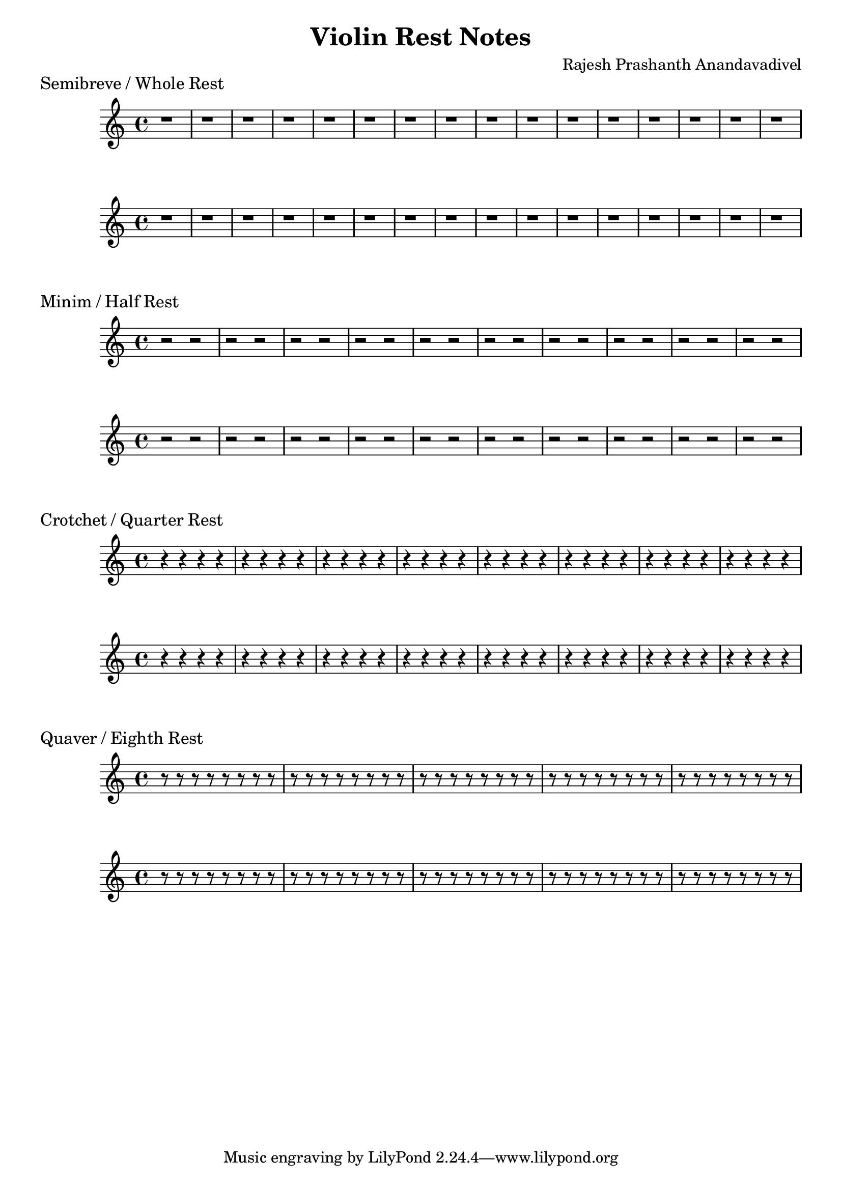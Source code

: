 \version "2.19.82"
\header {
  title = "Violin Rest Notes"
  composer = "Rajesh Prashanth Anandavadivel"
}

\markup {
    \abs-fontsize #12
    \left-align{Semibreve / Whole Rest}
}
\score {
{r1|r1|r1|r1|r1|r1|r1|r1|r1|r1|r1|r1|r1|r1|r1|r1}
}
\score {
{r1|r1|r1|r1|r1|r1|r1|r1|r1|r1|r1|r1|r1|r1|r1|r1}
}


\markup {
    \abs-fontsize #12
    \left-align{Minim / Half Rest}
}
\score {
{r2 r2|r2 r2|r2 r2|r2 r2|r2 r2|r2 r2|r2 r2|r2 r2|r2 r2|r2 r2}
}
\score {
{r2 r2|r2 r2|r2 r2|r2 r2|r2 r2|r2 r2|r2 r2|r2 r2|r2 r2|r2 r2}
}

\markup {
    \abs-fontsize #12
    \left-align{Crotchet / Quarter Rest}
}
\score {
{r4 r4 r4 r4|r4 r4 r4 r4|r4 r4 r4 r4|r4 r4 r4 r4|r4 r4 r4 r4|r4 r4 r4 r4|r4 r4 r4 r4|r4 r4 r4 r4}
}
\score {
{r4 r4 r4 r4|r4 r4 r4 r4|r4 r4 r4 r4|r4 r4 r4 r4|r4 r4 r4 r4|r4 r4 r4 r4|r4 r4 r4 r4|r4 r4 r4 r4}
}




\markup {
    \abs-fontsize #12
    \left-align{Quaver / Eighth Rest}
}
\score {
{r8 r8 r8 r8 r8 r8 r8 r8 |r8 r8 r8 r8 r8 r8 r8 r8|r8 r8 r8 r8 r8 r8 r8 r8 |r8 r8 r8 r8 r8 r8 r8 r8|r8 r8 r8 r8 r8 r8 r8 r8  }
}
\score {
{r8 r8 r8 r8 r8 r8 r8 r8 |r8 r8 r8 r8 r8 r8 r8 r8|r8 r8 r8 r8 r8 r8 r8 r8 |r8 r8 r8 r8 r8 r8 r8 r8|r8 r8 r8 r8 r8 r8 r8 r8  }
}

